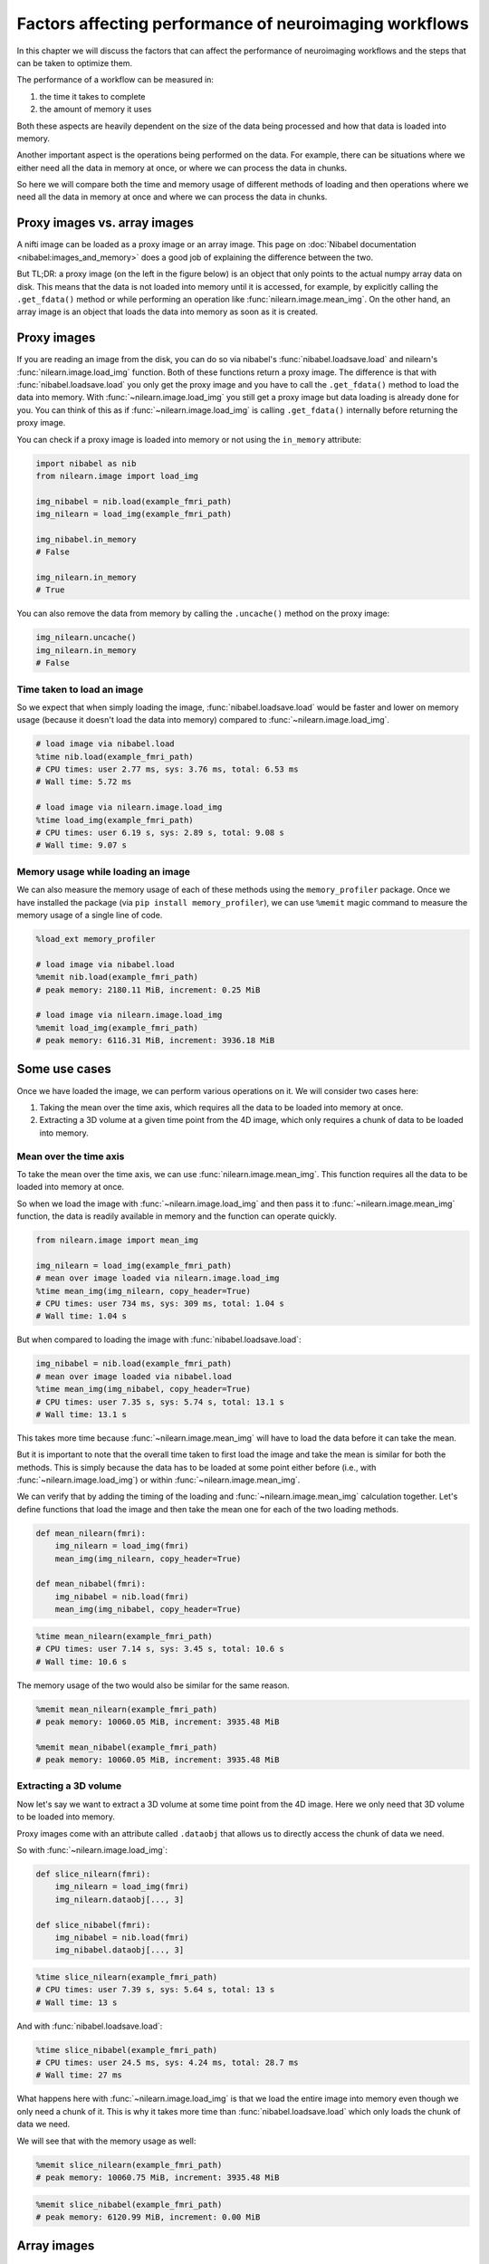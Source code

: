 .. _performance_comparison:

=======================================================
Factors affecting performance of neuroimaging workflows
=======================================================

In this chapter we will discuss the factors that can affect the performance of
neuroimaging workflows and the steps that can be taken to optimize them.

The performance of a workflow can be measured in:

1. the time it takes to complete
2. the amount of memory it uses

Both these aspects are heavily dependent on the size of the data being
processed and how that data is loaded into memory.

Another important aspect is the operations being performed on the data. For
example, there can be situations where we either need all the data in
memory at once, or where we can process the data in chunks.

So here we will compare both the time and memory usage of different methods of
loading and then operations where we need all the data in memory at once and
where we can process the data in chunks.

Proxy images vs. array images
=============================

A nifti image can be loaded as a proxy image or an array image. This page on
:doc:`Nibabel documentation <nibabel:images_and_memory>` does a good job
of explaining the difference between the two.

But TL;DR: a proxy image (on the left in the figure below) is an object that
only points to the actual numpy array data on disk. This means that the data
is not loaded into memory until it is accessed, for example, by explicitly
calling the ``.get_fdata()`` method or while performing an operation like
:func:`nilearn.image.mean_img`. On the other hand, an array image is an object
that loads the data into memory as soon as it is created.

.. mermaid::

    flowchart TD
        subgraph "Disk"
            style Disk fill:#e2eeff,stroke:#000000
            NiftiFile["NIfTI File on Disk"]
        end

        ProxyObj["Proxy Object"]
        ProxyRef["Reference to data on disk"]
        OpFunction["Operation (e.g., mean_img)"]

        ArrayObj["Array Object"]

        subgraph "Memory"
            style Memory fill:#fff2e2,stroke:#000000
            MemData["Data already loaded"]
            ArrayOp[".get_fdata()"]
            LoadedData["Data loaded into memory"]
        end

        NiftiFile --> ProxyObj
        ProxyObj --> ProxyRef
        ProxyRef --> OpFunction
        OpFunction --> LoadedData

        NiftiFile --> ArrayObj
        ArrayObj --> MemData
        MemData --> ArrayOp

        style ProxyObj fill:#d4f1f9,stroke:#0077b6
        style ArrayObj fill:#ffdfd3,stroke:#e07a5f
        style OpFunction fill:#d8f3dc,stroke:#2d6a4f
        style ArrayOp fill:#d8f3dc,stroke:#2d6a4f
        style LoadedData fill:#ffdfd3,stroke:#e07a5f
        style MemData fill:#ffdfd3,stroke:#e07a5f

Proxy images
============

If you are reading an image from the disk, you can do so via nibabel's
:func:`nibabel.loadsave.load` and nilearn's :func:`nilearn.image.load_img`
function. Both of these functions return a proxy image. The difference is
that with :func:`nibabel.loadsave.load` you only get the proxy image and you
have to call the ``.get_fdata()`` method to load the data into memory.
With :func:`~nilearn.image.load_img` you still get a proxy image but data
loading is already done for you. You can think of this as if
:func:`~nilearn.image.load_img` is calling ``.get_fdata()`` internally before
returning the proxy image.

You can check if a proxy image is loaded into memory or not using the
``in_memory`` attribute:

.. code-block:: python

    import nibabel as nib
    from nilearn.image import load_img

    img_nibabel = nib.load(example_fmri_path)
    img_nilearn = load_img(example_fmri_path)

    img_nibabel.in_memory
    # False

    img_nilearn.in_memory
    # True

You can also remove the data from memory by calling the ``.uncache()`` method
on the proxy image:

.. code-block:: python

    img_nilearn.uncache()
    img_nilearn.in_memory
    # False


Time taken to load an image
---------------------------

So we expect that when simply loading the image, :func:`nibabel.loadsave.load`
would be faster and lower on memory usage (because it doesn't load the data
into memory) compared to :func:`~nilearn.image.load_img`.

.. code-block:: python

    # load image via nibabel.load
    %time nib.load(example_fmri_path)
    # CPU times: user 2.77 ms, sys: 3.76 ms, total: 6.53 ms
    # Wall time: 5.72 ms

    # load image via nilearn.image.load_img
    %time load_img(example_fmri_path)
    # CPU times: user 6.19 s, sys: 2.89 s, total: 9.08 s
    # Wall time: 9.07 s

Memory usage while loading an image
-----------------------------------

We can also measure the memory usage of each of these methods using the
``memory_profiler`` package. Once we have installed the package (via
``pip install memory_profiler``), we can use ``%memit`` magic command to
measure the memory usage of a single line of code.

.. code-block:: python

    %load_ext memory_profiler

    # load image via nibabel.load
    %memit nib.load(example_fmri_path)
    # peak memory: 2180.11 MiB, increment: 0.25 MiB

    # load image via nilearn.image.load_img
    %memit load_img(example_fmri_path)
    # peak memory: 6116.31 MiB, increment: 3936.18 MiB

Some use cases
==============

Once we have loaded the image, we can perform various operations on it.
We will consider two cases here:

1. Taking the mean over the time axis, which requires all the data to be
   loaded into memory at once.
2. Extracting a 3D volume at a given time point from the 4D image, which
   only requires a chunk of data to be loaded into memory.

Mean over the time axis
-----------------------

To take the mean over the time axis, we can use :func:`nilearn.image.mean_img`.
This function requires all the data to be loaded into memory at once.

So when we load the image with :func:`~nilearn.image.load_img` and then pass it
to :func:`~nilearn.image.mean_img` function, the data is readily available in
memory and the function can operate quickly.

.. code-block:: python

    from nilearn.image import mean_img

    img_nilearn = load_img(example_fmri_path)
    # mean over image loaded via nilearn.image.load_img
    %time mean_img(img_nilearn, copy_header=True)
    # CPU times: user 734 ms, sys: 309 ms, total: 1.04 s
    # Wall time: 1.04 s

But when compared to loading the image with :func:`nibabel.loadsave.load`:

.. code-block:: python

    img_nibabel = nib.load(example_fmri_path)
    # mean over image loaded via nibabel.load
    %time mean_img(img_nibabel, copy_header=True)
    # CPU times: user 7.35 s, sys: 5.74 s, total: 13.1 s
    # Wall time: 13.1 s

This takes more time because :func:`~nilearn.image.mean_img` will have to load
the data before it can take the mean.

But it is important to note that the overall time taken to first load the
image and take the mean is similar for both the methods.
This is simply because the data has to be loaded at some point either before
(i.e., with :func:`~nilearn.image.load_img`) or within
:func:`~nilearn.image.mean_img`.

We can verify that by adding the timing of the loading and
:func:`~nilearn.image.mean_img` calculation together. Let's define functions
that load the image and then take the mean one for each of the two loading
methods.

.. code-block:: python

    def mean_nilearn(fmri):
        img_nilearn = load_img(fmri)
        mean_img(img_nilearn, copy_header=True)

    def mean_nibabel(fmri):
        img_nibabel = nib.load(fmri)
        mean_img(img_nibabel, copy_header=True)

.. code-block:: python

    %time mean_nilearn(example_fmri_path)
    # CPU times: user 7.14 s, sys: 3.45 s, total: 10.6 s
    # Wall time: 10.6 s

The memory usage of the two would also be similar for the same reason.

.. code-block:: python

    %memit mean_nilearn(example_fmri_path)
    # peak memory: 10060.05 MiB, increment: 3935.48 MiB

    %memit mean_nibabel(example_fmri_path)
    # peak memory: 10060.05 MiB, increment: 3935.48 MiB

Extracting a 3D volume
----------------------

Now let's say we want to extract a 3D volume at some time point from the
4D image. Here we only need that 3D volume to be loaded into memory.

Proxy images come with an attribute called ``.dataobj`` that allows us to
directly access the chunk of data we need.

So with :func:`~nilearn.image.load_img`:

.. code-block:: python

    def slice_nilearn(fmri):
        img_nilearn = load_img(fmri)
        img_nilearn.dataobj[..., 3]

    def slice_nibabel(fmri):
        img_nibabel = nib.load(fmri)
        img_nibabel.dataobj[..., 3]

.. code-block:: python

    %time slice_nilearn(example_fmri_path)
    # CPU times: user 7.39 s, sys: 5.64 s, total: 13 s
    # Wall time: 13 s

And with :func:`nibabel.loadsave.load`:

.. code-block:: python

    %time slice_nibabel(example_fmri_path)
    # CPU times: user 24.5 ms, sys: 4.24 ms, total: 28.7 ms
    # Wall time: 27 ms

What happens here with :func:`~nilearn.image.load_img` is that we load the
entire image into memory even though we only need a chunk of it. This is why it
takes more time than :func:`nibabel.loadsave.load` which only loads the chunk
of data we need.

We will see that with the memory usage as well:

.. code-block:: python

    %memit slice_nilearn(example_fmri_path)
    # peak memory: 10060.75 MiB, increment: 3935.48 MiB

.. code-block:: python

    %memit slice_nibabel(example_fmri_path)
    # peak memory: 6120.99 MiB, increment: 0.00 MiB

Array images
============

In practice, you would initially only use proxy images when you load an image
from the disk. But once you perform an operation that modifies the image,
you would get an array image; i.e., one that only exists in memory completely.

For example, if you smooth an image using :func:`nilearn.image.smooth_img`
function, it will return an array image. We can check this using nibabel's
:func:`nibabel.arrayproxy.is_proxy` function on the image's ``dataobj``
property.

.. code-block:: python

    from nilearn.image import smooth_img

    img_nilearn = load_img(example_fmri_path)
    img_smoothed = smooth_img(img_nilearn, fwhm=6)
    nib.is_proxy(img_smoothed.dataobj)
    # False

But :func:`nibabel.arrayproxy.is_proxy` would return ``True`` for
``img_nilearn.dataobj``:

.. code-block:: python

    nib.is_proxy(img_nilearn.dataobj)
    # True

So if you are performing subsequent operations that only require a chunk of
data in the memory, it could be beneficial to first save the image to disk and
then loading it again via :func:`nibabel.loadsave.load` function to get a
proxy image.

However, if you will need all the data in memory at once (i.e., as we saw with
:func:`~nilearn.image.mean_img`), you can directly use the array image in
subsequent operations.

This applies to most of the operations under nilearn's :mod:`nilearn.image`
module as they all return array images.

Finally, another possible use case could be when you want to perform several
operations on the same image in parallel.

We examine such a case in detail in this example:
:ref:`sphx_glr_auto_examples_07_advanced_plot_mask_large_fmri.py`.
